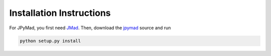 
Installation Instructions
*************************

For JPyMad, you first need JMad_. Then, download the jpymad_ source and run

.. code-block:: bash

    python setup.py install


.. _JMad: http://cern.ch/jmad/
.. _jpymad: https://github.com/pymad/jpymad
